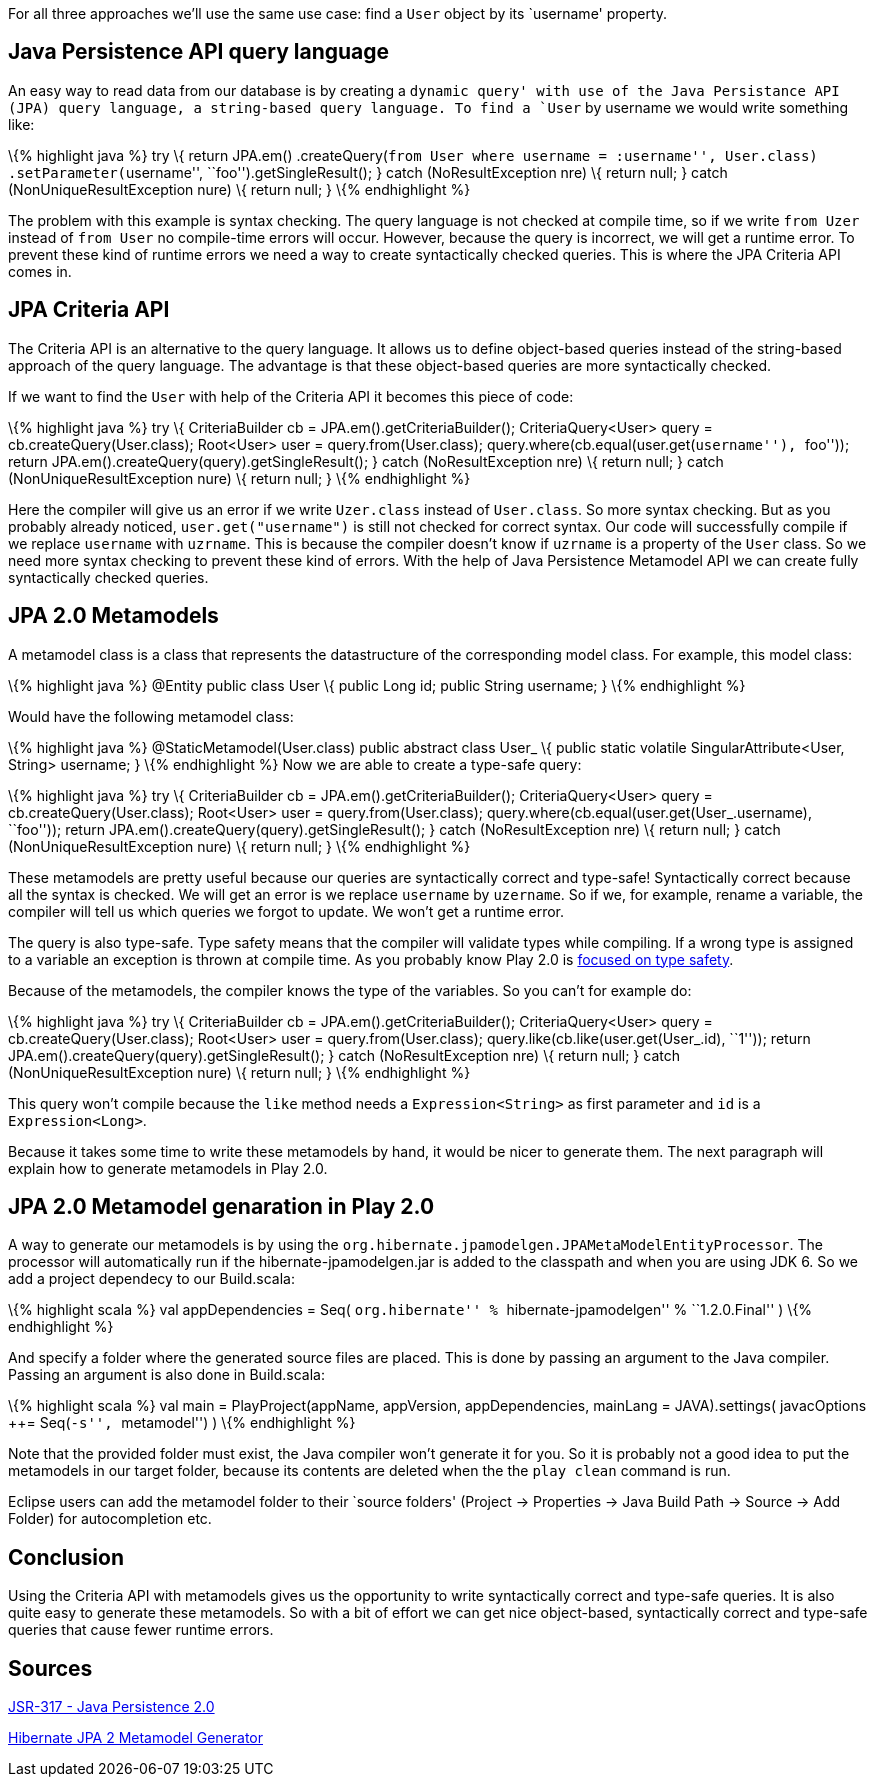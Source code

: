 For all three approaches we’ll use the same use case: find a `User`
object by its `username' property.

== Java Persistence API query language

An easy way to read data from our database is by creating a `dynamic
query' with use of the Java Persistance API (JPA) query language, a
string-based query language. To find a `User` by username we would write
something like:

\{% highlight java %} try \{ return JPA.em() .createQuery(``from User
where username = :username'', User.class) .setParameter(``username'',
``foo'').getSingleResult(); } catch (NoResultException nre) \{ return
null; } catch (NonUniqueResultException nure) \{ return null; } \{%
endhighlight %}

The problem with this example is syntax checking. The query language is
not checked at compile time, so if we write `from Uzer` instead of
`from User` no compile-time errors will occur. However, because the
query is incorrect, we will get a runtime error. To prevent these kind
of runtime errors we need a way to create syntactically checked queries.
This is where the JPA Criteria API comes in.

== JPA Criteria API

The Criteria API is an alternative to the query language. It allows us
to define object-based queries instead of the string-based approach of
the query language. The advantage is that these object-based queries are
more syntactically checked.

If we want to find the `User` with help of the Criteria API it becomes
this piece of code:

\{% highlight java %} try \{ CriteriaBuilder cb =
JPA.em().getCriteriaBuilder(); CriteriaQuery<User> query =
cb.createQuery(User.class); Root<User> user = query.from(User.class);
query.where(cb.equal(user.get(``username''), ``foo'')); return
JPA.em().createQuery(query).getSingleResult(); } catch
(NoResultException nre) \{ return null; } catch
(NonUniqueResultException nure) \{ return null; } \{% endhighlight %}

Here the compiler will give us an error if we write `Uzer.class` instead
of `User.class`. So more syntax checking. But as you probably already
noticed, `user.get("username")` is still not checked for correct syntax.
Our code will successfully compile if we replace `username` with
`uzrname`. This is because the compiler doesn’t know if `uzrname` is a
property of the `User` class. So we need more syntax checking to prevent
these kind of errors. With the help of Java Persistence Metamodel API we
can create fully syntactically checked queries.

== JPA 2.0 Metamodels

A metamodel class is a class that represents the datastructure of the
corresponding model class. For example, this model class:

\{% highlight java %} @Entity public class User \{ public Long id;
public String username; } \{% endhighlight %}

Would have the following metamodel class:

\{% highlight java %} @StaticMetamodel(User.class) public abstract class
User_ \{ public static volatile SingularAttribute<User, String>
username; } \{% endhighlight %} Now we are able to create a type-safe
query:

\{% highlight java %} try \{ CriteriaBuilder cb =
JPA.em().getCriteriaBuilder(); CriteriaQuery<User> query =
cb.createQuery(User.class); Root<User> user = query.from(User.class);
query.where(cb.equal(user.get(User_.username), ``foo'')); return
JPA.em().createQuery(query).getSingleResult(); } catch
(NoResultException nre) \{ return null; } catch
(NonUniqueResultException nure) \{ return null; } \{% endhighlight %}

These metamodels are pretty useful because our queries are syntactically
correct and type-safe! Syntactically correct because all the syntax is
checked. We will get an error is we replace `username` by `uzername`. So
if we, for example, rename a variable, the compiler will tell us which
queries we forgot to update. We won’t get a runtime error.

The query is also type-safe. Type safety means that the compiler will
validate types while compiling. If a wrong type is assigned to a
variable an exception is thrown at compile time. As you probably know
Play 2.0 is
http://www.playframework.org/documentation/2.0/Philosophy[focused on
type safety].

Because of the metamodels, the compiler knows the type of the variables.
So you can’t for example do:

\{% highlight java %} try \{ CriteriaBuilder cb =
JPA.em().getCriteriaBuilder(); CriteriaQuery<User> query =
cb.createQuery(User.class); Root<User> user = query.from(User.class);
query.like(cb.like(user.get(User_.id), ``1'')); return
JPA.em().createQuery(query).getSingleResult(); } catch
(NoResultException nre) \{ return null; } catch
(NonUniqueResultException nure) \{ return null; } \{% endhighlight %}

This query won’t compile because the `like` method needs a
`Expression&lt;String&gt;` as first parameter and `id` is a
`Expression&lt;Long&gt;`.

Because it takes some time to write these metamodels by hand, it would
be nicer to generate them. The next paragraph will explain how to
generate metamodels in Play 2.0.

== JPA 2.0 Metamodel genaration in Play 2.0

A way to generate our metamodels is by using the
`org.hibernate.jpamodelgen.JPAMetaModelEntityProcessor`. The processor
will automatically run if the hibernate-jpamodelgen.jar is added to the
classpath and when you are using JDK 6. So we add a project dependecy to
our Build.scala:

\{% highlight scala %} val appDependencies = Seq( ``org.hibernate'' %
``hibernate-jpamodelgen'' % ``1.2.0.Final'' ) \{% endhighlight %}

And specify a folder where the generated source files are placed. This
is done by passing an argument to the Java compiler. Passing an argument
is also done in Build.scala:

\{% highlight scala %} val main = PlayProject(appName, appVersion,
appDependencies, mainLang = JAVA).settings( javacOptions ++= Seq(``-s'',
``metamodel'') ) \{% endhighlight %}

Note that the provided folder must exist, the Java compiler won’t
generate it for you. So it is probably not a good idea to put the
metamodels in our target folder, because its contents are deleted when
the the `play clean` command is run.

Eclipse users can add the metamodel folder to their `source folders'
(Project → Properties → Java Build Path → Source → Add Folder) for
autocompletion etc.

== Conclusion

Using the Criteria API with metamodels gives us the opportunity to write
syntactically correct and type-safe queries. It is also quite easy to
generate these metamodels. So with a bit of effort we can get nice
object-based, syntactically correct and type-safe queries that cause
fewer runtime errors.

== Sources

http://jcp.org/aboutJava/communityprocess/final/jsr317/[JSR-317 - Java
Persistence 2.0]

http://docs.jboss.org/hibernate/jpamodelgen/1.0/reference/en-US/html_single[Hibernate
JPA 2 Metamodel Generator]
